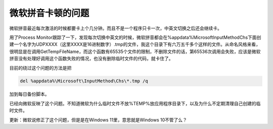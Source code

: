 .. meta::
   :description: 微软拼音最近每次激活的时候都要卡上个几分钟。而且不是一个程序只卡一次，中英文切换之后还会继续卡。 用了Process Monitor跟踪了一下，发现每次切换中英文的时候，微软拼音都会在%appdata%MicrosoftInputMethodChs下面创建一个名字为UDPXXXX（这里XXXX是16进制数字）.tmp的

微软拼音卡顿的问题
==================

.. post:: 5 Jan, 2021
   :tags: Bug
   :category: Microsoft
   :author: me
   :nocomments:
   
.. index:: pair: Microsoft Pinyin; Lagging

微软拼音最近每次激活的时候都要卡上个几分钟。而且不是一个程序只卡一次，中英文切换之后还会继续卡。

用了Process Monitor跟踪了一下，发现每次切换中英文的时候，微软拼音都会在%appdata%\Microsoft\InputMethod\Chs下面创建一个名字为UDPXXXX（这里XXXX是16进制数字）.tmp的文件，我这个目录下有六万五千多个这样的文件。从命名风格来看，很明显是在调用GetTempFileName，而这个函数有65535个文件的限制，不删除文件的话，第65536次调用会失败，应该是微软拼音没有处理好调用这个函数失败的情况，也没有删除临时文件的代码，就卡住了。

目前的绕过这个问题的方法是把

.. code-block::
   
   del %appdata%\Microsoft\InputMethod\Chs\*.tmp /q

加到每日备份脚本。

已经向微软反映了这个问题。不知道微软为什么临时文件不放%TEMP%放应用程序目录下，以及为什么不定期清理自己创建的临时文件。

更新：微软说修正了这个问题，但是是在Windows 11里，意思就是Windows 10不管了么？
